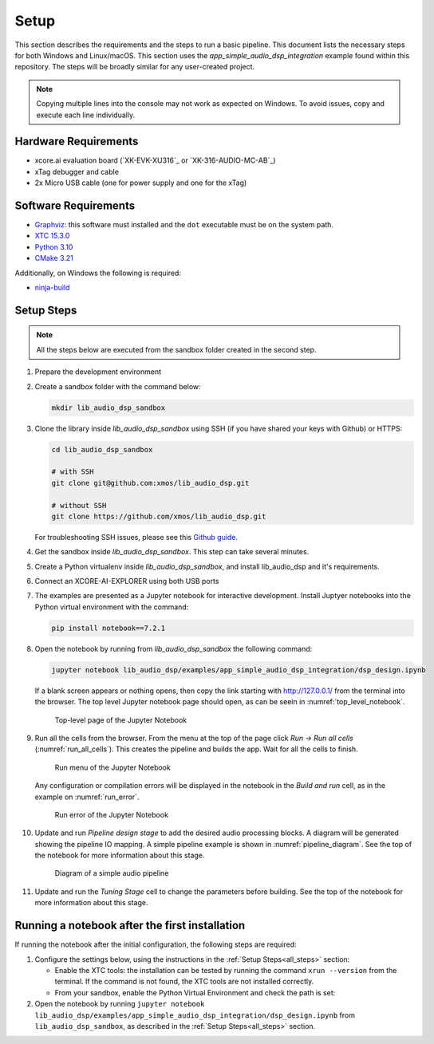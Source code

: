 Setup
#####

This section describes the requirements and the steps to run a basic pipeline.
This document lists the necessary steps for both Windows and Linux/macOS.
This section uses the *app_simple_audio_dsp_integration* example found within this repository.
The steps will be broadly similar for any user-created project.

.. note::

   Copying multiple lines into the console may not work as expected on Windows. 
   To avoid issues, copy and execute each line individually.

Hardware Requirements
=====================

- xcore.ai evaluation board (`XK-EVK-XU316`_ or `XK-316-AUDIO-MC-AB`_)
- xTag debugger and cable
- 2x Micro USB cable (one for power supply and one for the xTag)


Software Requirements
=====================

- `Graphviz <https://graphviz.org/download/#windows>`_: this software must
  installed and the ``dot`` executable must be on the system path.
- `XTC 15.3.0 <https://www.xmos.com/software-tools/>`_
- `Python 3.10 <https://www.python.org/downloads/>`_
- `CMake 3.21 <https://cmake.org/download/>`_

Additionally, on Windows the following is required: 

- `ninja-build <https://github.com/ninja-build/ninja/wiki/Pre-built-Ninja-packages#user-content-windows>`_

.. _all_steps:

Setup Steps
===========

.. note::

   All the steps below are executed from the sandbox folder created in the
   second step.

#. Prepare the development environment

   .. tab:: Windows

      On Windows:

      #. Open the Command Prompt or other terminal application of choice
      #. Activate the XTC environment:

      .. code-block:: console

         call "C:\Program Files\XMOS\XTC\15.3.0\SetEnv.bat"

   .. tab:: Linux and macOS

      On Linux and macOS:

      #. Open a terminal
      #. Activate the XTC environment using *SetEnv*

      .. code-block:: console

         source /path/to/xtc/tools/SetEnv

#. Create a sandbox folder with the command below:

   .. code-block:: console

      mkdir lib_audio_dsp_sandbox

#. Clone the library inside *lib_audio_dsp_sandbox* using SSH (if you
   have shared your keys with Github) or HTTPS:

   .. code-block:: console

      cd lib_audio_dsp_sandbox

      # with SSH
      git clone git@github.com:xmos/lib_audio_dsp.git

      # without SSH
      git clone https://github.com/xmos/lib_audio_dsp.git

   For troubleshooting SSH issues, please see this
   `Github guide <https://docs.github.com/en/authentication/troubleshooting-ssh>`_.

#. Get the sandbox inside *lib_audio_dsp_sandbox*. This step can take several
   minutes.

   .. tab:: Windows

      On Windows:

      .. code-block:: console

         cd lib_audio_dsp/examples/app_simple_audio_dsp_integration
         cmake -B build -G Ninja 
         cd ../../..

   .. tab:: Linux and macOS

      On Linux and macOS:

      .. code-block:: console

         cd lib_audio_dsp/examples/app_simple_audio_dsp_integration 
         cmake -B build 
         cd ../../..

#. Create a Python virtualenv inside *lib_audio_dsp_sandbox*, and install
   lib_audio_dsp and it's requirements.

   .. tab:: Windows

      On Windows:

      .. code-block:: console

         py -3.10 -m venv .venv 
         call .venv/Scripts/activate.bat 
         pip install -e ./lib_audio_dsp/python

   .. tab:: Linux and macOS

      On Linux and macOS:

      .. code-block:: console

         python3.10 -m venv .venv 
         source .venv/bin/activate 
         pip install -e ./lib_audio_dsp/python

#. Connect an XCORE-AI-EXPLORER using both USB ports

#. The examples are presented as a Jupyter notebook for interactive development.
   Install Juptyer notebooks into the Python virtual environment with the command:

   .. code-block:: console

      pip install notebook==7.2.1

#. Open the notebook by running from *lib_audio_dsp_sandbox* the following
   command:

   .. code-block:: console

      jupyter notebook lib_audio_dsp/examples/app_simple_audio_dsp_integration/dsp_design.ipynb

   If a blank screen appears or nothing opens, then copy the link starting with
   http://127.0.0.1/ from the terminal into the browser. The top level Jupyter
   notebook page should open, as can be seein in :numref:`top_level_notebook`.

   .. _top_level_notebook

   .. figure:: ../images/jupyter_notebook_top_level.png
      :width: 25%

      Top-level page of the Jupyter Notebook

#. Run all the cells from the browser. From the menu at the top of the page
   click *Run -> Run all cells* (:numref:`run_all_cells`).
   This creates the pipeline and builds the app. Wait for all the cells to
   finish.

   .. _run_all_cells:

   .. figure:: ../images/jupyter_notebook_run_tests.png
      :width: 100%

      Run menu of the Jupyter Notebook

   Any configuration or compilation errors will be displayed in the notebook in
   the *Build and run* cell, as in the example on :numref:`run_error`.

   .. _run_error:

   .. figure:: ../images/config_error.png
      :width: 100%

      Run error of the Jupyter Notebook

#. Update and run *Pipeline design stage* to add the desired audio processing
   blocks. A diagram will be generated showing the pipeline IO mapping.
   A simple pipeline example is shown in :numref:`pipeline_diagram`.
   See the top of the notebook for more information about this stage.

   .. _pipeline_diagram:

   .. figure:: ../images/pipeline_diagram.png
      :width: 25%

      Diagram of a simple audio pipeline

#. Update and run the *Tuning Stage* cell to change the parameters before
   building. See the top of the notebook for more information about this stage.

Running a notebook after the first installation
===================================================

If running the notebook after the initial configuration, the following steps are
required:

#. Configure the settings below, using the instructions in the :ref:`Setup
   Steps<all_steps>` section:

   * Enable the XTC tools: the installation can be tested by running the command
     ``xrun --version`` from the terminal. If the command is not found, the XTC
     tools are not installed correctly.
   * From your sandbox, enable the Python Virtual Environment and check the path is set:
   
   .. tab:: Windows

      On Windows:

      .. code-block:: console

         call .venv/Scripts/activate.bat 
         echo %VIRTUAL_ENV%

   .. tab:: Linux and macOS

      On Linux and macOS:

      .. code-block:: console

         source .venv/bin/activate
         echo $VIRTUAL_ENV

#. Open the notebook by running ``jupyter notebook
   lib_audio_dsp/examples/app_simple_audio_dsp_integration/dsp_design.ipynb``
   from ``lib_audio_dsp_sandbox``, as described in the 
   :ref:`Setup Steps<all_steps>` section.
